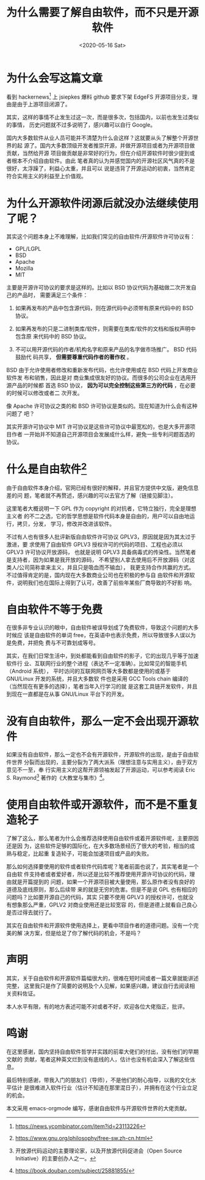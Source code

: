 #+title: 为什么需要了解自由软件，而不只是开源软件
#+author: 
#+hugo_custom_front_matter: :author "7ym0n"
#+hugo_base_dir: ../
#+hugo_section: post
#+hugo_tags: FreeSoftware OpenSource
#+hugo_categories: FreeSoftware OpenSource
#+date: <2020-05-16 Sat>

[[../../../Pictures/fs-gang.png]]
* 为什么会写这篇文章
  看到 hackernews[fn:1] 上 jsiepkes 爆料 github 要求下架 EdgeFS 开源项目分支，理
由是由于上游项目闭源了。

  其实，这样的事情不止发生过这一次，而是很多次，包括国内，以前也发生过类似的事情，
历史问题就不过多说明了，感兴趣可以自行 Google。

  国内大多数软件从业人员可能并不清楚为什么会这样？这就要从头了解整个开源世界的起
源了。国内大多数顶级开发者推崇开源，并做开源项目或者为开源项目做贡献，当然给开源
项目做贡献是非常好的行为，但在介绍开源软件时很少提到或者根本不介绍自由软件。由此
笔者真的认为并感觉国内的开源社区风气真的不是很好，太浮躁了，利益心太重，并且可以
说是违背了开源运动的初衷，当然肯定符合实用主义的利益至上价值观。

* 为什么开源软件闭源后就没办法继续使用了呢？

  其实这个问题本身上不难理解，比如我们常见的自由软件/开源软件许可协议有：
  - GPL/LGPL
  - BSD
  - Apache
  - Mozilla
  - MIT

  主要是开源许可协议的要求是这样的。比如以 BSD 协议代码为基础做二次开发自己的产品时，
需要满足三个条件：
  1. 如果再发布的产品中包含源代码，则在源代码中必须带有原来代码中的 BSD 协议。

  2. 如果再发布的只是二进制类库/软件，则需要在类库/软件的文档和版权声明中包含原
     来代码中的 BSD 协议。

  3. 不可以用开源代码的作者/机构名字和原来产品的名字做市场推广。 BSD 代码鼓励代
     码共享， *但需要尊重代码作者的著作权* 。


  BSD 由于允许使用者修改和重新发布代码，也允许使用或在 BSD 代码上开发商业软件发
布和销售，因此是对 商业集成很友好的协议。而很多的公司企业在选用开源产品的时候都
首选 BSD 协议， *因为可以完全控制这些第三方的代码* ，在必要的时候可以修改或者二
次开发。

  像 Apache 许可协议之类的和 BSD 许可协议是类似的。现在知道为什么会有这种问题了
吧？

  其实开源许可协议中 MIT 许可协议是这些许可协议中最宽松的，也是大多开源项目作者
一开始并不知道自己开源项目会发展成什么样，避免一些专利问题首选的协议。

  
* 什么是自由软件[fn:fsf]
  由于自由软件本身介绍，官网已经有很好的解释，并且官方提供中文版，避免信息差的问
题，笔者就不再赘述，感兴趣的可以去官方了解（链接见脚注）。

  这里笔者大概说明一下 GPL 作为 copyright 的对抗者，它特立独行，完全是理想主义者
的不二之选，它的哲学思想是软件代码本身是自由的，用户可以自由地运行，拷贝，分发，
学习，修改并改进该软件。

  不过有人也有很多人批评新版自由软件许可协议 GPLV3，原因就是因为其太过于激进，要
求使用了自由软件 GPLV3 授权许可的代码的项目、工程也必须以 GPLV3 许可协议开放源码，
也就是说明 GPLV3 具备病毒式的传染性。当然笔者是支持者，因为如果是我开放的源码，
不希望别人拿去使用后不开放源码（对这类人/公司简称拿来主义，并且只是吸血而不输血），
我更支持合作共赢的方式。不过值得肯定的是，国内现在大多数商业公司也在积极的参与自
由软件和开源软件，说明我们也在国际上得到了认可，改善了前些年某些厂商导致的不好影
响。

* 自由软件不等于免费
  在很多非专业认识的眼中，自由软件被误导划成了免费软件，导致这个问题的大多时候应
该是自由软件的单词 free，在英语中也表示免费，所以导致很多人误以为是免费，并把免
费与不可靠划成等号。

  其实，在我们日常生活中，到处都能看到自由软件的影子，它的出现几乎等于加速软件行
业、互联网行业的整个进程（表达不一定准确）。比如常见的智能手机（Android 系统），
平时访问的互联网网页等大多数都是使用的或基于 GNU/Linux 开发的系统，并且大多数软
件也是采用 GCC Tools chain 编译的（当然现在有更多的选择），笔者当年入行学习的就
是这套工具链开发软件，并且到现在一直都是在从事 GNU/Linux 平台下的开发。

* 没有自由软件，那么一定不会出现开源软件
  如果没有自由软件，那么一定也不会有开源软件，开源软件的出现，是由于自由软件世界
分裂而出现的，主要分裂为了两大派系（理想注意与实用主义），由于双方意见不一至，奉
行实用主义的这帮开源领袖发起了开源运动，可以参考阅读 Eric S. Raymond[fn:hacker]
著作的《大教堂与集市》[fn:djtyjs]。

* 使用自由软件或开源软件，而不是不重复造轮子
  了解了这么，那么笔者为什么会推荐选择使用自由软件或着开源软件呢，主要原因还是因
为，这些软件足够的国际化，在大多数场景经历了很大的考验，相当的成熟与稳定，比起重
复造轮子，可能会加速项目或产品的失败。
  
  那么如何选择要使用的软件或者软件代码库呢？笔者前面也说了，其实笔者是一个自由软
件支持者或者爱好者，所以还是比较不推荐使用开源许可协议的代码，理由就是开篇提到的
问题，如果一个开源项目被大量使用，那么原作者没有良好的道德及底线原则，那么后续带
来的就是无穷的危害。但是不是说 GPL 也有相应的问题吗？比如要开源自己的代码，其实
只要不使用 GPLV3 的授权许可，也就没有想象那么严重，GPLV2 对商业使用还是比较宽容
的，但是道德上就看自己良心是否过得去就行了。

  其实在自由软件和开源软件使用选择上，更看中项目作者的道德问题。没有一个完美的解
决方案，但是给足了你了解代码的机会，不是吗？

* 声明
  其实，关于自由软件和开源软件篇幅很大的，很难在短时间或者一篇文章就能讲述完整，
这里我只是作了简要的说明及个人见解，如果感兴趣，建议自行去阅读相关资料佐证。

  本人水平有限，有的地方表述可能不对或者不好，欢迎各位大佬指正，批评。

* 鸣谢
  在这里感谢，国内坚持自由软件哲学并实践的前辈大佬们的付出，没有他们的早期文献的
贡献，笔者这种英文烂到没有底线的人，估计也没有机会深入了解这些信息。
  
  最后特别感谢，带我入门的朋友们（导师），不是他们的耐心指导，以我的文化水平估计
是很难进入软件行业（估计不知道在那里混日子），并拥有在这个行业立足的机会。

  本文采用 emacs-orgmode 编写，感谢自由软件与开源软件世界的大佬贡献。

[fn:1] https://news.ycombinator.com/item?id=23113226
[fn:fsf] https://www.gnu.org/philosophy/free-sw.zh-cn.html
[fn:hacker] 开放源代码运动的主要理论家，以及开放源代码促进会（Open Source
Initiative）的主要创办人之一。
[fn:djtyjs] https://book.douban.com/subject/25881855/
